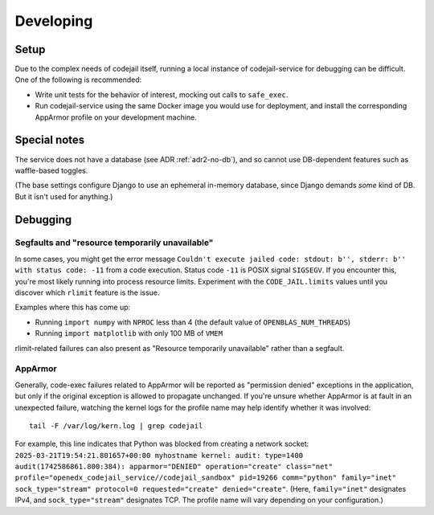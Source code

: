 Developing
##########

Setup
*****

Due to the complex needs of codejail itself, running a local instance of codejail-service for debugging can be difficult. One of the following is recommended:

- Write unit tests for the behavior of interest, mocking out calls to ``safe_exec``.
- Run codejail-service using the same Docker image you would use for deployment, and install the corresponding AppArmor profile on your development machine.

Special notes
*************

The service does not have a database (see ADR :ref:`adr2-no-db`), and so cannot use DB-dependent features such as waffle-based toggles.

(The base settings configure Django to use an ephemeral in-memory database, since Django demands *some* kind of DB. But it isn't used for anything.)

Debugging
*********

Segfaults and "resource temporarily unavailable"
================================================

In some cases, you might get the error message ``Couldn't execute jailed code: stdout: b'', stderr: b'' with status code: -11`` from a code execution. Status code ``-11`` is POSIX signal ``SIGSEGV``. If you encounter this, you're most likely running into process resource limits. Experiment with the ``CODE_JAIL.limits`` values until you discover which ``rlimit`` feature is the issue.

Examples where this has come up:

* Running ``import numpy`` with ``NPROC`` less than 4 (the default value of ``OPENBLAS_NUM_THREADS``)
* Running ``import matplotlib`` with only 100 MB of ``VMEM``

rlimit-related failures can also present as "Resource temporarily unavailable" rather than a segfault.

AppArmor
========

Generally, code-exec failures related to AppArmor will be reported as "permission denied" exceptions in the application, but only if the original exception is allowed to propagate unchanged. If you're unsure whether AppArmor is at fault in an unexpected failure, watching the kernel logs for the profile name may help identify whether it was involved::

  tail -F /var/log/kern.log | grep codejail

For example, this line indicates that Python was blocked from creating a network socket: ``2025-03-21T19:54:21.801657+00:00 myhostname kernel: audit: type=1400 audit(1742586861.800:384): apparmor="DENIED" operation="create" class="net" profile="openedx_codejail_service//codejail_sandbox" pid=19266 comm="python" family="inet" sock_type="stream" protocol=0 requested="create" denied="create"``. (Here, ``family="inet"`` designates IPv4, and ``sock_type="stream"`` designates TCP. The profile name will vary depending on your configuration.)

